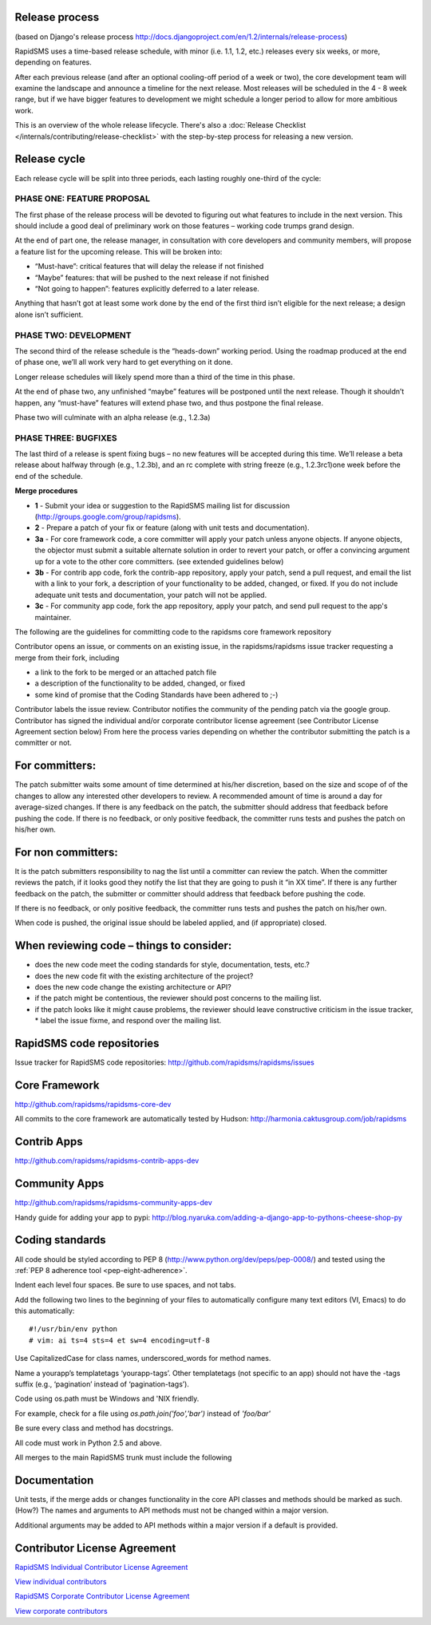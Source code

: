 Release process
================

(based on Django's release process http://docs.djangoproject.com/en/1.2/internals/release-process)

RapidSMS uses a time-based release schedule, with minor (i.e. 1.1, 1.2, etc.) releases every six weeks, or more, depending on features.

After each previous release (and after an optional cooling-off period of a week or two), the core development team will examine the landscape and announce a timeline for the next release. Most releases will be scheduled in the 4 - 8 week range, but if we have bigger features to development we might schedule a longer period to allow for more ambitious work.

This is an overview of the whole release lifecycle. There's also a :doc:`Release Checklist </internals/contributing/release-checklist>` with the step-by-step process for releasing a new version.

Release cycle
==============

Each release cycle will be split into three periods, each lasting roughly one-third of the cycle:

PHASE ONE: FEATURE PROPOSAL
----------------------------

The first phase of the release process will be devoted to figuring out what features to include in the next version. This should include a good deal of preliminary work on those features – working code trumps grand design.

At the end of part one, the release manager, in consultation with core developers and community members, will propose a feature list for the upcoming release. This will be broken into:

* “Must-have”: critical features that will delay the release if not finished
* “Maybe” features: that will be pushed to the next release if not finished
* “Not going to happen”: features explicitly deferred to a later release.

Anything that hasn’t got at least some work done by the end of the first third isn’t eligible for the next release; a design alone isn’t sufficient.

PHASE TWO: DEVELOPMENT
-----------------------

The second third of the release schedule is the “heads-down” working period. Using the roadmap produced at the end of phase one, we’ll all work very hard to get everything on it done.

Longer release schedules will likely spend more than a third of the time in this phase.

At the end of phase two, any unfinished “maybe” features will be postponed until the next release. Though it shouldn’t happen, any “must-have” features will extend phase two, and thus postpone the final release.

Phase two will culminate with an alpha release (e.g., 1.2.3a)

PHASE THREE: BUGFIXES
----------------------

The last third of a release is spent fixing bugs – no new features will be accepted during this time. We’ll release a beta release about halfway through (e.g., 1.2.3b), and an rc complete with string freeze (e.g., 1.2.3rc1)one week before the end of the schedule.

**Merge procedures**

* **1** - Submit your idea or suggestion to the RapidSMS mailing list for discussion (http://groups.google.com/group/rapidsms).

* **2** - Prepare a patch of your fix or feature (along with unit tests and documentation).

* **3a** - For core framework code, a core committer will apply your patch unless anyone objects. If anyone objects, the objector must submit a suitable alternate solution in order to revert your patch, or offer a convincing argument up for a vote to the other core committers. (see extended guidelines below)

* **3b** - For contrib app code, fork the contrib-app repository, apply your patch, send a pull request, and email the list with a link to your fork, a description of your functionality to be added, changed, or fixed. If you do not include adequate unit tests and documentation, your patch will not be applied.

* **3c** - For community app code, fork the app repository, apply your patch, and send pull request to the app's maintainer.

The following are the guidelines for committing code to the rapidsms core framework repository

Contributor opens an issue, or comments on an existing issue, in the rapidsms/rapidsms issue tracker requesting a merge from their fork, including

* a link to the fork to be merged or an attached patch file
* a description of the functionality to be added, changed, or fixed
* some kind of promise that the Coding Standards have been adhered to ;-)

Contributor labels the issue review. Contributor notifies the community of the pending patch via the google group. Contributor has signed the individual and/or corporate contributor license agreement (see Contributor License Agreement section below) From here the process varies depending on whether the contributor submitting the patch is a committer or not.

For committers:
=================

The patch submitter waits some amount of time determined at his/her discretion, based on the size and scope of of the changes to allow any interested other developers to review. A recommended amount of time is around a day for average-sized changes.
If there is any feedback on the patch, the submitter should address that feedback before pushing the code.
If there is no feedback, or only positive feedback, the committer runs tests and pushes the patch on his/her own.

For non committers:
=====================

It is the patch submitters responsibility to nag the list until a committer can review the patch.
When the committer reviews the patch, if it looks good they notify the list that they are going to push it “in XX time”.
If there is any further feedback on the patch, the submitter or committer should address that feedback before pushing the code.

If there is no feedback, or only positive feedback, the committer runs tests and pushes the patch on his/her own.

When code is pushed, the original issue should be labeled applied, and (if appropriate) closed.

When reviewing code – things to consider:
============================================

* does the new code meet the coding standards for style, documentation, tests, etc.?
* does the new code fit with the existing architecture of the project?
* does the new code change the existing architecture or API?
* if the patch might be contentious, the reviewer should post concerns to the mailing list.
* if the patch looks like it might cause problems, the reviewer should leave constructive criticism in the issue tracker, * label the issue fixme, and respond over the mailing list.

RapidSMS code repositories
============================

Issue tracker for RapidSMS code repositories: http://github.com/rapidsms/rapidsms/issues

Core Framework
================

http://github.com/rapidsms/rapidsms-core-dev

All commits to the core framework are automatically tested by Hudson: http://harmonia.caktusgroup.com/job/rapidsms

Contrib Apps
===============

http://github.com/rapidsms/rapidsms-contrib-apps-dev

Community Apps
===============

http://github.com/rapidsms/rapidsms-community-apps-dev

Handy guide for adding your app to pypi: http://blog.nyaruka.com/adding-a-django-app-to-pythons-cheese-shop-py

Coding standards
=================

All code should be styled according to PEP 8 (http://www.python.org/dev/peps/pep-0008/) and tested using the :ref:`PEP 8 adherence tool <pep-eight-adherence>`.

Indent each level four spaces. Be sure to use spaces, and not tabs.

Add the following two lines to the beginning of your files to automatically configure many text editors (VI, Emacs) to do this automatically::

    #!/usr/bin/env python
    # vim: ai ts=4 sts=4 et sw=4 encoding=utf-8

Use CapitalizedCase for class names, underscored_words for method names.

Name a yourapp’s templatetags ‘yourapp-tags’. Other templatetags (not specific to an app) should not have the -tags suffix (e.g., ‘pagination’ instead of ‘pagination-tags’).

Code using os.path must be Windows and 'NIX friendly.

For example, check for a file using `os.path.join('foo','bar')` instead of `'foo/bar'`

Be sure every class and method has docstrings.

All code must work in Python 2.5 and above.

All merges to the main RapidSMS trunk must include the following

Documentation
================

Unit tests, if the merge adds or changes functionality in the core
API classes and methods should be marked as such. (How?)
The names and arguments to API methods must not be changed within a major version.

Additional arguments may be added to API methods within a major version if a default is provided.

Contributor License Agreement
===============================

`RapidSMS Individual Contributor License Agreement <https://spreadsheets.google.com/viewform?formkey=dGtKTGU1bWkwU1ctOEpkdENhaVQ5YkE6MA>`_

`View individual contributors <http://spreadsheets.google.com/pub?key=tkJLe5mi0SW-8JdtCaiT9bA&output=html>`_

`RapidSMS Corporate Contributor License Agreement <https://spreadsheets.google.com/viewform?formkey=dGJPeFh5NTV6NlJjclg1cFRKUFVsQmc6MA>`_

`View corporate contributors <http://spreadsheets.google.com/pub?key=tbOxXy55z6RcrX5pTJPUlBg&output=html>`_

